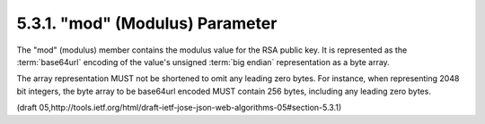 .. _jwa.mod:

5.3.1. "mod" (Modulus) Parameter
^^^^^^^^^^^^^^^^^^^^^^^^^^^^^^^^^^^^^^^^

The "mod" (modulus) member contains the modulus value 
for the RSA public key.  
It is represented as the :term:`base64url` encoding of 
the value's unsigned :term:`big endian` representation as a byte array.  

The array representation MUST not be shortened 
to omit any leading zero bytes.  
For instance, 
when representing 2048 bit integers, 
the byte array to be base64url encoded MUST contain 256 bytes, 
including any leading zero bytes.

(draft 05,http://tools.ietf.org/html/draft-ietf-jose-json-web-algorithms-05#section-5.3.1)
